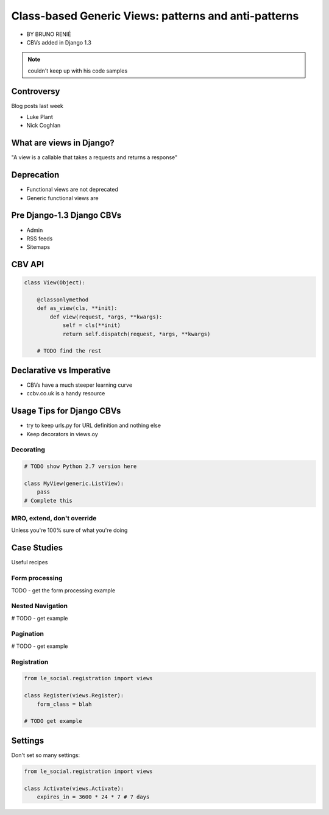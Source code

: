 ========================================================
Class-based Generic Views: patterns and anti-patterns
========================================================

* BY BRUNO RENIÉ
* CBVs added in Django 1.3

.. note:: couldn't keep up with his code samples

Controversy
============

Blog posts last week

* Luke Plant
* Nick Coghlan

What are views in Django?
=========================

"A view is a callable that takes a requests and returns a response"


Deprecation
=============

* Functional views are not deprecated
* Generic functional views are

Pre Django-1.3 Django CBVs
==============================

* Admin
* RSS feeds
* Sitemaps

CBV API
========

.. code-block:: python

    class View(Object):
    
        @classonlymethod
        def as_view(cls, **init):
            def view(request, *args, **kwargs):
                self = cls(**init)
                return self.dispatch(request, *args, **kwargs)
                
        # TODO find the rest
        
Declarative vs Imperative
==========================

* CBVs have a much steeper learning curve
* ccbv.co.uk is a handy resource

Usage Tips for Django CBVs
===========================

* try to keep urls.py for URL definition and nothing else
* Keep decorators in views.oy

Decorating
----------

.. code-block:: python

    # TODO show Python 2.7 version here

    class MyView(generic.ListView):
        pass
    # Complete this
    
MRO, extend, don't override
------------------------------

Unless you're 100% sure of what you're doing

Case Studies
=============

Useful recipes

Form processing
-----------------

TODO - get the form processing example

Nested Navigation
-------------------

# TODO - get example

Pagination
-----------

# TODO - get example

Registration
--------------

.. code-block:: python

    from le_social.registration import views
    
    class Register(views.Register):
        form_class = blah
        
    # TODO get example
    
Settings
========

Don't set so many settings:

.. code-block:: python

    from le_social.registration import views

    class Activate(views.Activate):
        expires_in = 3600 * 24 * 7 # 7 days
    